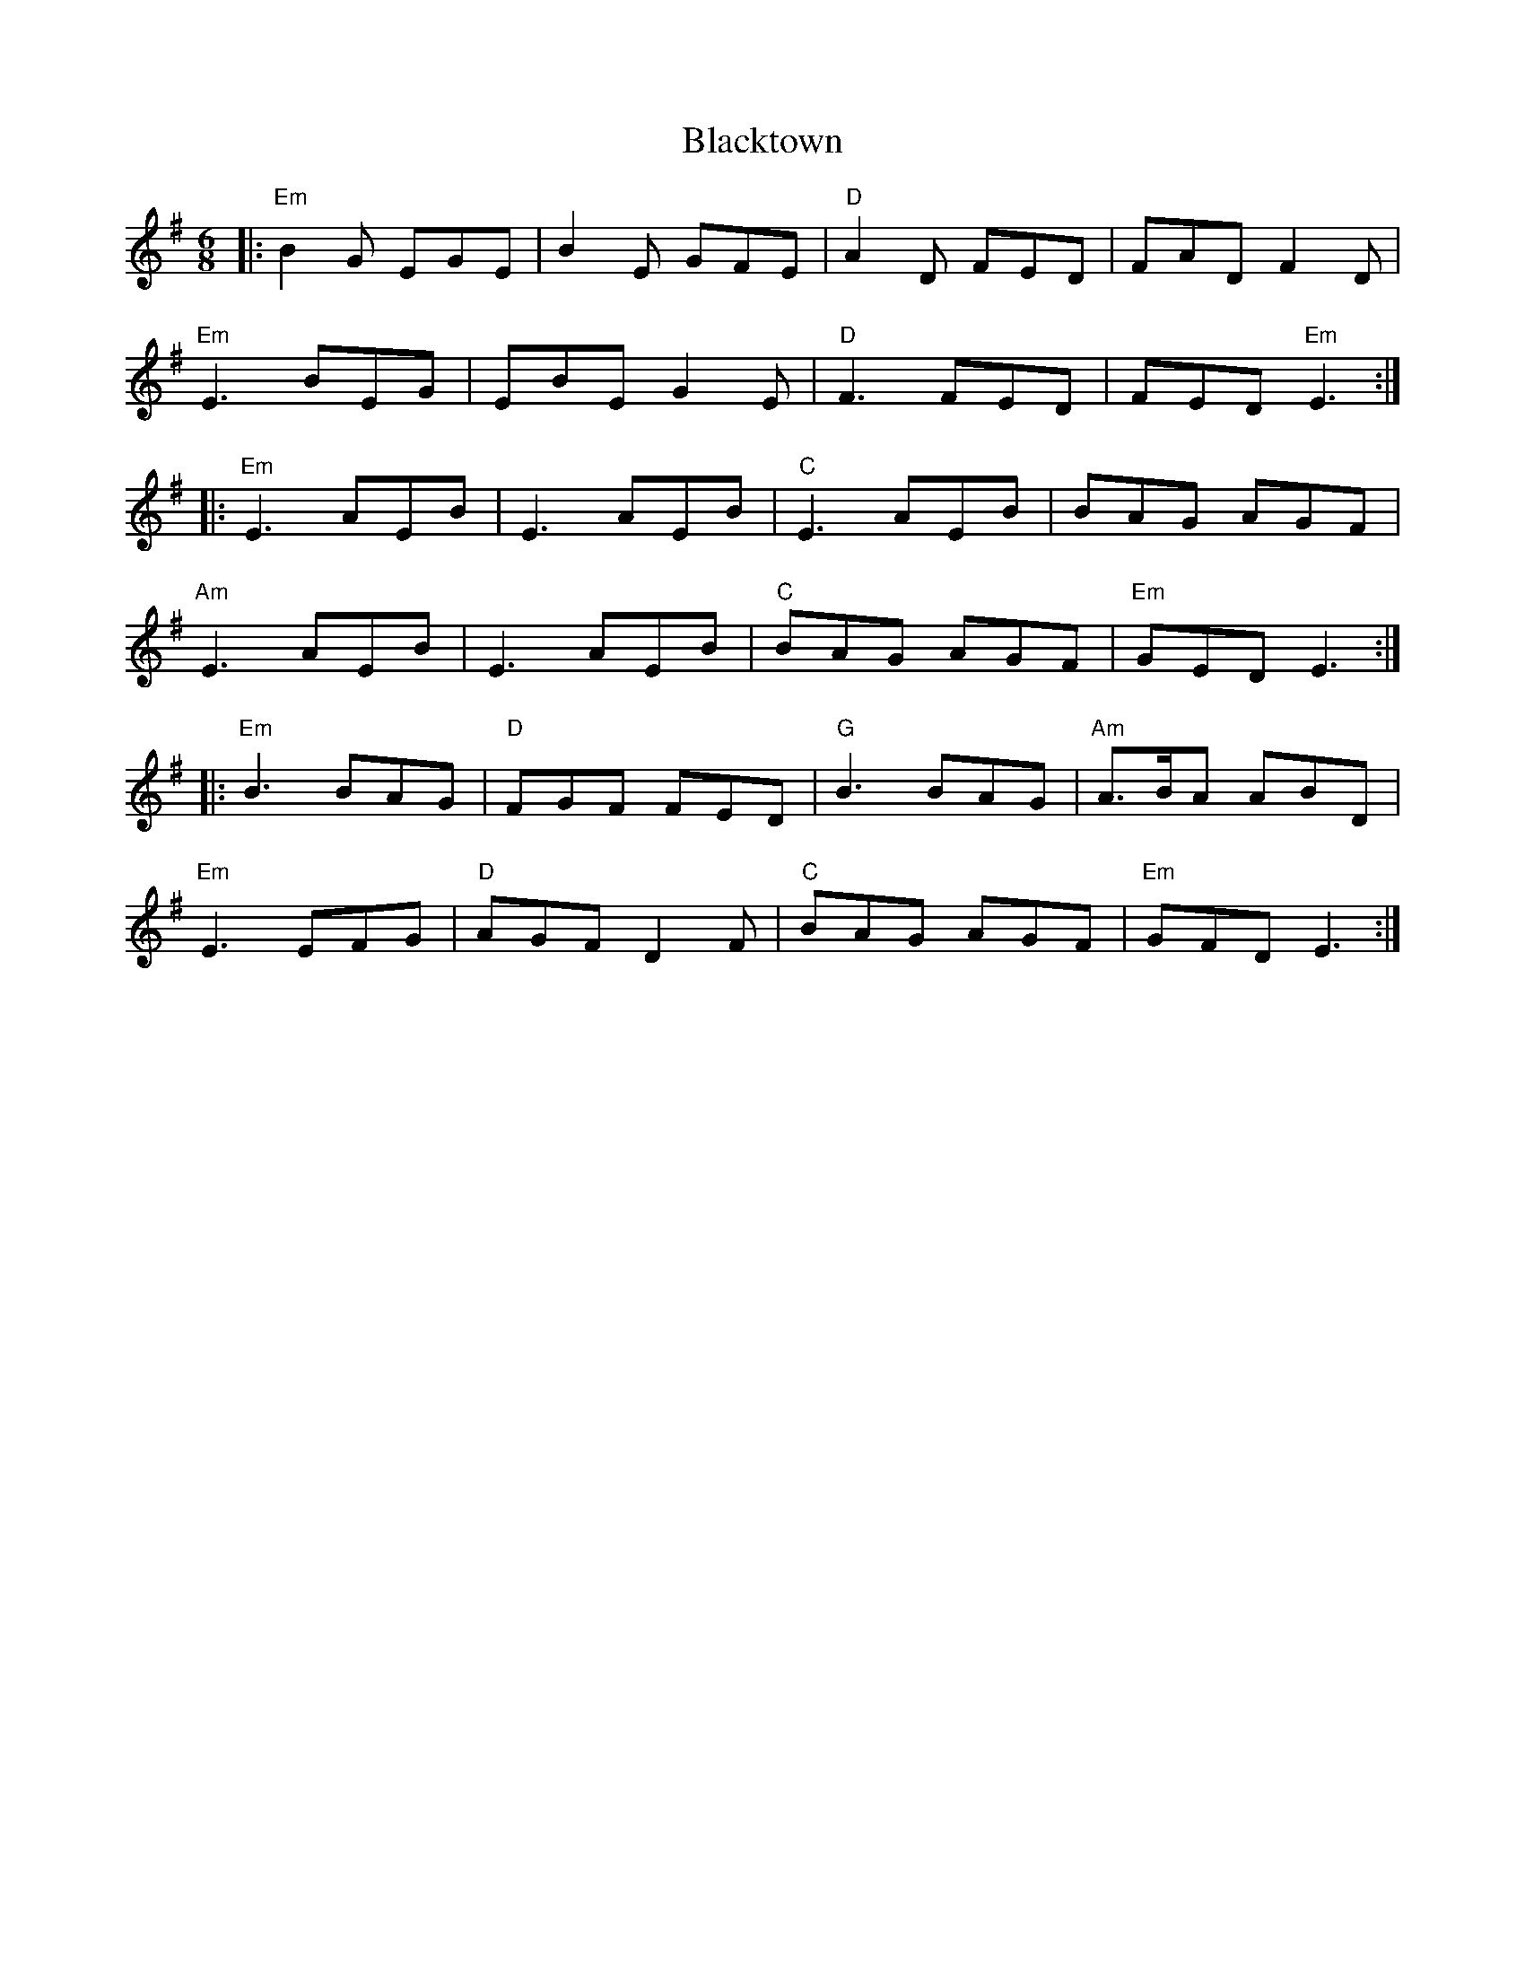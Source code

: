 X: 4005
T: Blacktown
R: jig
M: 6/8
K: Eminor
|:"Em"B2G EGE|B2E GFE|"D"A2D FED|FAD F2D|
"Em"E3 BEG|EBE G2E|"D"F3 FED|FED "Em"E3:|
|:"Em"E3 AEB|E3 AEB|"C"E3 AEB|BAG AGF|
"Am"E3 AEB|E3 AEB|"C"BAG AGF|"Em"GED E3:|
|:"Em"B3 BAG|"D"FGF FED|"G"B3 BAG|"Am"A>BA ABD|
"Em"E3 EFG|"D"AGF D2F|"C"BAG AGF|"Em"GFD E3:|

